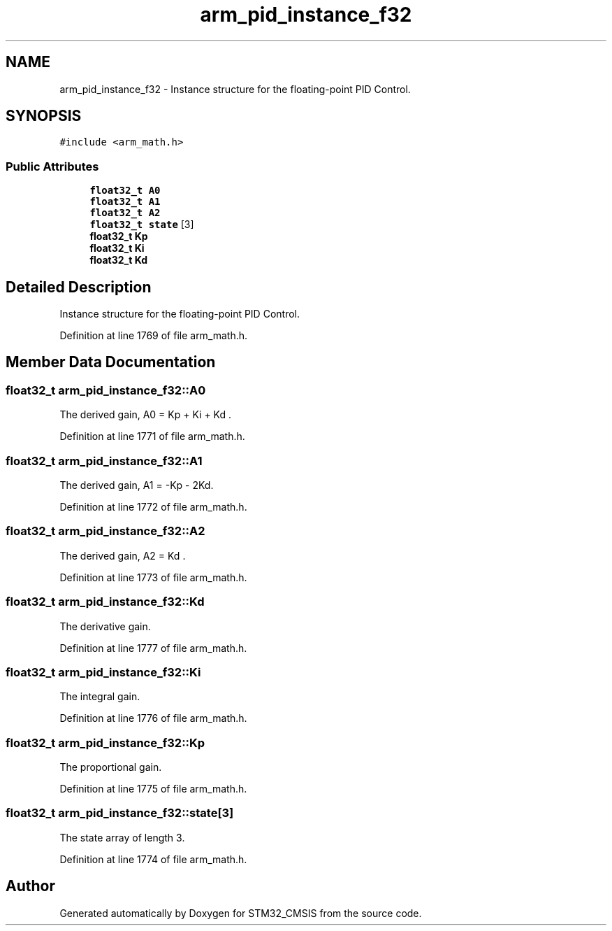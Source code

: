 .TH "arm_pid_instance_f32" 3 "Sun Apr 16 2017" "STM32_CMSIS" \" -*- nroff -*-
.ad l
.nh
.SH NAME
arm_pid_instance_f32 \- Instance structure for the floating-point PID Control\&.  

.SH SYNOPSIS
.br
.PP
.PP
\fC#include <arm_math\&.h>\fP
.SS "Public Attributes"

.in +1c
.ti -1c
.RI "\fBfloat32_t\fP \fBA0\fP"
.br
.ti -1c
.RI "\fBfloat32_t\fP \fBA1\fP"
.br
.ti -1c
.RI "\fBfloat32_t\fP \fBA2\fP"
.br
.ti -1c
.RI "\fBfloat32_t\fP \fBstate\fP [3]"
.br
.ti -1c
.RI "\fBfloat32_t\fP \fBKp\fP"
.br
.ti -1c
.RI "\fBfloat32_t\fP \fBKi\fP"
.br
.ti -1c
.RI "\fBfloat32_t\fP \fBKd\fP"
.br
.in -1c
.SH "Detailed Description"
.PP 
Instance structure for the floating-point PID Control\&. 
.PP
Definition at line 1769 of file arm_math\&.h\&.
.SH "Member Data Documentation"
.PP 
.SS "\fBfloat32_t\fP arm_pid_instance_f32::A0"
The derived gain, A0 = Kp + Ki + Kd \&. 
.PP
Definition at line 1771 of file arm_math\&.h\&.
.SS "\fBfloat32_t\fP arm_pid_instance_f32::A1"
The derived gain, A1 = -Kp - 2Kd\&. 
.PP
Definition at line 1772 of file arm_math\&.h\&.
.SS "\fBfloat32_t\fP arm_pid_instance_f32::A2"
The derived gain, A2 = Kd \&. 
.PP
Definition at line 1773 of file arm_math\&.h\&.
.SS "\fBfloat32_t\fP arm_pid_instance_f32::Kd"
The derivative gain\&. 
.PP
Definition at line 1777 of file arm_math\&.h\&.
.SS "\fBfloat32_t\fP arm_pid_instance_f32::Ki"
The integral gain\&. 
.PP
Definition at line 1776 of file arm_math\&.h\&.
.SS "\fBfloat32_t\fP arm_pid_instance_f32::Kp"
The proportional gain\&. 
.PP
Definition at line 1775 of file arm_math\&.h\&.
.SS "\fBfloat32_t\fP arm_pid_instance_f32::state[3]"
The state array of length 3\&. 
.PP
Definition at line 1774 of file arm_math\&.h\&.

.SH "Author"
.PP 
Generated automatically by Doxygen for STM32_CMSIS from the source code\&.
